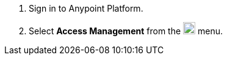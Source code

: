 . Sign in to Anypoint Platform.
. Select *Access Management* from the image:gear.svg["gear icon",20] menu.